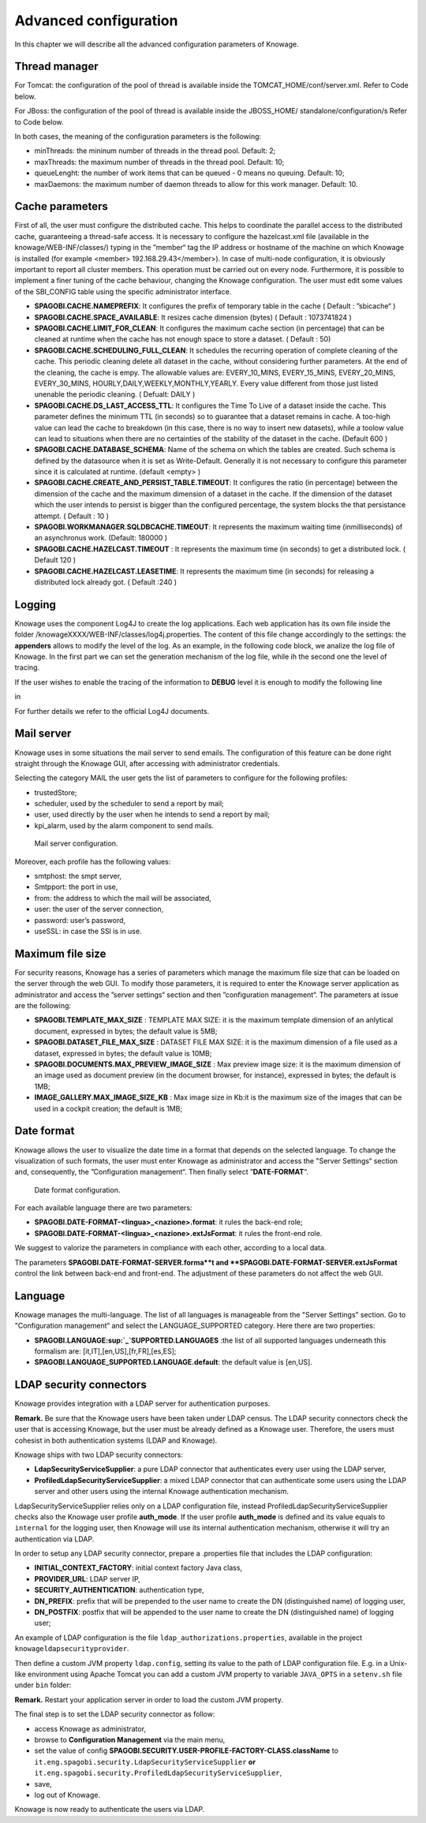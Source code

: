 Advanced configuration
==============================

In this chapter we will describe all the advanced configuration parameters of Knowage.

Thread manager
------------------
For Tomcat: the configuration of the pool of thread is available inside the TOMCAT_HOME/conf/server.xml. Refer to Code below.

.. code-block:: xml
        :linenos:
        :caption: Configuration of the pool of thread for Tomcat.

        <Resource auth="Container" factory="de.myfoo.commonj.work.FooWorkManagerFactory" 
            maxThreads="5" 
            minThreads="1" 
            queueLength="10"   
            maxDaemons="10" 
            name="wm/SpagoWorkManager" 
            type="commonj.work.WorkManager"/>       


For JBoss: the configuration of the pool of thread is available inside the JBOSS_HOME/ standalone/configuration/s Refer to Code below.

.. code-block:: xml
        :linenos:
        :caption: Configuration of the pool of thread for JBoss.

        <object-factory name="java:global/SpagoWorkManager" module="de.myfoo.commonj"                
          class="de.myfoo.commonj.work.MyFooWorkManagerFactory">              
          <environment>                                                                  
          <property name="maxThreads" value="5"/>                            
          <property name="minThreads" value="1"/>   
          <property name="queueLength" value="10"/> 
          <property name="maxDaemons" value="10"/>  
          </environment>                            
        </object-factory>                            

In both cases, the meaning of the configuration parameters is the following:

* minThreads: the mininum number of threads in the thread pool. Default: 2;
* maxThreads: the maximum number of threads in the thread pool. Default: 10;
* queueLenght: the number of work items that can be queued - 0 means no queuing. Default: 10;
* maxDaemons: the maximum number of daemon threads to allow for this work manager. Default: 10.

Cache parameters
------------------
First of all, the user must configure the distributed cache. This helps to coordinate the parallel access to the distributed cache, guaranteeing a thread-safe access. It is necessary to configure the hazelcast.xml file (available in the knowage/WEB-INF/classes/) typing in the ”member“ tag the IP address or hostname of the machine on which Knowage is installed (for example  <member> 192.168.29.43</member>). In case of multi-node configuration, it is obviously important to report all cluster members. This operation must be carried out on every node. Furthermore, it is possible to implement a finer tuning of the cache behaviour, changing the Knowage configuration. The user must edit some values of the SBI_CONFIG table using the specific administrator interface.

* **SPAGOBI.CACHE.NAMEPREFIX**: It configures the prefix of temporary table in the cache ( Default : ”sbicache“ )
* **SPAGOBI.CACHE.SPACE_AVAILABLE**: It resizes cache dimension (bytes) ( Default : 1073741824 )
* **SPAGOBI.CACHE.LIMIT_FOR_CLEAN**: It configures the maximum cache section (in percentage) that can be cleaned at runtime when the cache has not enough space to store a dataset. ( Default : 50)
* **SPAGOBI.CACHE.SCHEDULING_FULL_CLEAN**: It schedules the recurring operation of complete cleaning of the cache. This periodic cleaning delete all dataset in the cache, without considering further parameters. At the end of the cleaning, the cache is  empy. The allowable values are: EVERY_10_MINS, EVERY_15_MINS, EVERY_20_MINS, EVERY_30_MINS, HOURLY,DAILY,WEEKLY,MONTHLY,YEARLY. Every value different from those just listed unenable the periodic cleaning. ( Defualt: DAILY )
* **SPAGOBI.CACHE.DS_LAST_ACCESS_TTL**: It configures the Time To Live of a dataset inside the cache. This parameter defines the minimum TTL (in seconds) so to guarantee that a dataset remains in cache. A too-high value can lead the cache to breakdown (in this case, there is no way to insert new datasets), while a toolow value can lead to situations when there are no certainties of the stability of the dataset in the cache. (Default 600 )
* **SPAGOBI.CACHE.DATABASE_SCHEMA**: Name of the schema on which the tables are created. Such schema is defined by the datasource when it is set as Write-Default. Generally it is not necessary to configure this parameter since it is calculated at runtime. (default <empty> )
* **SPAGOBI.CACHE.CREATE_AND_PERSIST_TABLE.TIMEOUT**: It configures the ratio (in percentage) between the dimension of the cache and the maximum dimension of a dataset in the cache. If the dimension of the dataset which the user intends to persist is bigger than the configured percentage, the system blocks the that persistance attempt. ( Default : 10 )
*  **SPAGOBI.WORKMANAGER.SQLDBCACHE.TIMEOUT**: It represents the maximum waiting time (inmilliseconds) of an asynchronus work. (Default: 180000 )
* **SPAGOBI.CACHE.HAZELCAST.TIMEOUT** : It represents the maximum time (in seconds) to get a distributed lock. ( Default 120 )
* **SPAGOBI.CACHE.HAZELCAST.LEASETIME**: It represents the maximum time (in seconds) for releasing a distributed lock already got. ( Default :240 )

Logging
---------
Knowage uses the component Log4J to create the log applications. Each web application has its own file inside the folder /knowageXXXX/WEB-INF/classes/log4j.properties. The content of this file change accordingly to the settings: the **appenders** allows to modify the level of the log. As an example, in the following code block, we analize the log file of Knowage. In the first part we can set the generation mechanism of the log file, while ih the second one the level of tracing.

.. _loggappender:
.. code-block:: bash
        :linenos:
        :caption: Logg appender.

         log4j.rootLogger=ERROR, SpagoBI                                        
                                                                       
         # SpagoBI Appender                                                    
         log4j.appender.SpagoBI=org.apache.log4j.RollingFileAppender           
         log4j.appender.SpagoBI.File=${catalina.base}/logs/knowage.log         
         log4j.appender.SpagoBI.MaxFileSize=10000KB                            
         log4j.appender.SpagoBI.MaxBackupIndex=0                               
         log4j.appender.SpagoBI.layout=org.apache.log4j.PatternLayout          
         log4j.appender.SpagoBI.layout.ConversionPattern=[%t] %d{DATE} %5p %c.%M:%L - %m %n
                                                                   
         log4j.appender.SpagoBI.append=false                               
                                                                   
         log4j.appender.Quartz=org.apache.log4j.RollingFileAppender        
         log4j.appender.Quartz.File=${catalina.base}/logs/Quartz.log       
         log4j.appender.Quartz.MaxFileSize=10000KB                         
         log4j.appender.Quartz.MaxBackupIndex=10                           
         log4j.appender.Quartz.layout=org.apache.log4j.PatternLayout       
         log4j.appender.Quartz.layout.ConversionPattern= [%t] %d{DATE} %5p %c.%M:%L - %m  %n    
                                                                      
         log4j.appender.SpagoBI_Audit=org.apache.log4j.FileAppender           
         log4j.appender.SpagoBI_Audit.File=${catalina.base}/logs/knowage_[1]\_OperatorTrace.log    
                                                                       
         log4j.appender.SpagoBI_Audit.layout=org.apache.log4j.PatternLayout    
         log4j.appender.SpagoBI_Audit.layout.ConversionPattern=%m%n            
                                                                       
         log4j.appender.CONSOLE = org.apache.log4j.ConsoleAppender             
         log4j.appender.CONSOLE.layout=org.apache.log4j.PatternLayout          
         log4j.appender.CONSOLE.layout.ConversionPattern=%c.%M: %m%n #         
                                                            
                                                                       
         log4j.logger.Spago=ERROR, SpagoBI log4j.additivity.Spago=false        
                                                                       
         log4j.logger.it.eng.spagobi=ERROR, SpagoBI, CONSOLE                   
         log4j.additivity.it.eng.spagobi=false                                 
                                                                       
         log4j.logger.it.eng.spagobi.commons.utilities.messages=ERROR, SpagoBI 
         log4j.logger.it.eng.spagobi.commons.utilities.urls.WebUrlBuilder=ERROR,SpagoBI  
         log4j.logger.org.quartz=ERROR, Quartz, CONSOLE                        
         log4j.logger.org.hibernate=ERROR, SpagoBI                             
                                                                       
         log4j.logger.audit=INFO, SpagoBI_Audit log4j.additivity.audit=false   


If the user wishes to enable the tracing of the information to **DEBUG** level it is enough to modify the following line

.. code-block:: bash
        :linenos:

         log4j.logger.it.eng.spagobi=ERROR,  SpagoBI, CONSOLE

in

.. code-block:: bash
        :linenos:

        log4j.logger.it.eng.spagobi=DEBUG, SpagoBI, CONSOLE    

For further details we refer to the official Log4J documents.

Mail server
------------

Knowage uses in some situations the mail server to send emails. The configuration of this feature can be done right straight through the Knowage GUI, after accessing with administrator credentials.

Selecting the category MAIL the user gets the list of parameters to configure for the following profiles:

* trustedStore;
* scheduler, used by the scheduler to send a report by mail;
* user, used directly by the user when he intends to send a report by mail;
* kpi_alarm, used by the alarm component to send mails.

.. figure:: media/image28.png

   Mail server configuration.

Moreover, each profile has the following values:

* smtphost: the smpt server,
* Smtpport: the port in use,
* from: the address to which the mail will be associated,
* user: the user of the server connection,
* password: user’s password,
* useSSL: in case the SSl is in use.

Maximum file size
----------------
For security reasons, Knowage has a series of parameters which manage the maximum file size that can be loaded on the server through the web GUI. To modify those parameters, it is required to enter the Knowage server application as administrator and access the ”server settings“ section and then ”configuration management“. The parameters at issue are the following:

* **SPAGOBI.TEMPLATE_MAX_SIZE** : TEMPLATE MAX SIZE: it is the maximum template dimension of an anlytical document, expressed in bytes; the default value is 5MB;

* **SPAGOBI.DATASET_FILE_MAX_SIZE** : DATASET FILE MAX SIZE: it is the maximum dimension of a file used as a dataset, expressed in bytes; the default value is 10MB;

* **SPAGOBI.DOCUMENTS.MAX_PREVIEW_IMAGE_SIZE** : Max preview image size: it is the maximum dimension of an image used as document preview (in the document browser, for instance), expressed in bytes; the default is 1MB;

*  **IMAGE_GALLERY.MAX_IMAGE_SIZE_KB** : Max image size in Kb:it is the maximum size of the images that can be used in a cockpit creation; the default is 1MB;

Date format
------------

Knowage allows the user to visualize the date time in a format that depends on the selected language. To change the visualization of such formats, the user must enter Knowage as administrator and access the "Server Settings“ section and, consequently, the ”Configuration management“. Then finally select ”\ **DATE-FORMAT**\ “.

.. figure:: media/image29.png

   Date format configuration.

For each available language there are two parameters:

* **SPAGOBI.DATE-FORMAT-<lingua>_<nazione>.format**: it rules the back-end role;

* **SPAGOBI.DATE-FORMAT-<lingua>_<nazione>.extJsFormat**: it rules the front-end role.

We suggest to valorize the parameters in compliance with each other, according to a local data.

The parameters **SPAGOBI.DATE-FORMAT-SERVER.forma**t and **SPAGOBI.DATE-FORMAT-SERVER.extJsFormat** control the link between back-end and front-end. The adjustment of these parameters do not affect the web GUI.

Language
---------

Knowage manages the multi-language. The list of all languages is manageable from the "Server  Settings” section. Go to "Configuration management“ and select the LANGUAGE_SUPPORTED category. Here there are two properties:

* **SPAGOBI.LANGUAGE\ :sup:`\_`\ SUPPORTED.LANGUAGES** :the list of all supported languages underneath this formalism are: [it,IT],[en,US],[fr,FR],[es,ES];

* **SPAGOBI.LANGUAGE_SUPPORTED.LANGUAGE.default**: the default value is [en,US].

LDAP security connectors
--------------------

Knowage provides integration with a LDAP server for authentication purposes.

**Remark.** Be sure that the Knowage users have been taken under LDAP census. The LDAP security connectors check the user that is accessing Knowage, but the user must be already defined as a Knowage user. Therefore, the users must cohesist in both authentication systems (LDAP and Knowage).

Knowage ships with two LDAP security connectors:

* **LdapSecurityServiceSupplier**: a pure LDAP connector that authenticates every user using the LDAP server,
* **ProfiledLdapSecurityServiceSupplier**: a mixed LDAP connector that can authenticate some users using the LDAP server and other users using the internal Knowage authentication mechanism.

LdapSecurityServiceSupplier relies only on a LDAP configuration file, instead ProfiledLdapSecurityServiceSupplier checks also the Knowage user profile **auth_mode**.
If the user profile **auth_mode** is defined and its value equals to ``internal`` for the logging user, then Knowage will use its internal authentication mechanism, otherwise it will try an authentication via LDAP.

In order to setup any LDAP security connector, prepare a .properties file that includes the LDAP configuration:

* **INITIAL_CONTEXT_FACTORY**: initial context factory Java class,
* **PROVIDER_URL**: LDAP server IP,
* **SECURITY_AUTHENTICATION**: authentication type,
* **DN_PREFIX**: prefix that will be prepended to the user name to create the DN (distinguished name) of logging user,
* **DN_POSTFIX**: postfix that will be appended to the user name to create the DN (distinguished name) of logging user;

An example of LDAP configuration is the file ``ldap_authorizations.properties``, available in the project ``knowageldapsecurityprovider``.

Then define a custom JVM property ``ldap.config``, setting its value to the path of LDAP configuration file.
E.g. in a Unix-like environment using Apache Tomcat you can add a custom JVM property to variable ``JAVA_OPTS`` in a ``setenv.sh`` file under ``bin`` folder:

.. code-block:: bash
        :linenos:

        export JAVA_OPTS="${JAVA_OPTS} -Dldap.config=/opt/tomcat/resources/ldap.properties"

**Remark.** Restart your application server in order to load the custom JVM property.

The final step is to set the LDAP security connector as follow:

* access Knowage as administrator,
* browse to **Configuration Management** via the main menu,
* set the value of config **SPAGOBI.SECURITY.USER-PROFILE-FACTORY-CLASS.className** to ``it.eng.spagobi.security.LdapSecurityServiceSupplier`` **or** ``it.eng.spagobi.security.ProfiledLdapSecurityServiceSupplier``,
* save,
* log out of Knowage.

Knowage is now ready to authenticate the users via LDAP.
